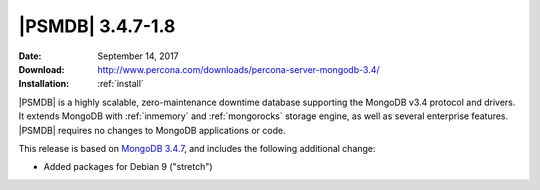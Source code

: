 .. _3.4.7-1.8:

===================
 |PSMDB| 3.4.7-1.8
===================

:Date: September 14, 2017
:Download: http://www.percona.com/downloads/percona-server-mongodb-3.4/
:Installation: :ref:`install`

|PSMDB| is a highly scalable,
zero-maintenance downtime database
supporting the MongoDB v3.4 protocol and drivers.
It extends MongoDB with :ref:`inmemory` and :ref:`mongorocks` storage engine,
as well as several enterprise features.
|PSMDB| requires no changes to MongoDB applications or code.

This release is based on `MongoDB 3.4.7
<https://docs.mongodb.com/manual/release-notes/3.4/#aug-8-2017>`_,
and includes the following additional change:

* Added packages for Debian 9 ("stretch")

